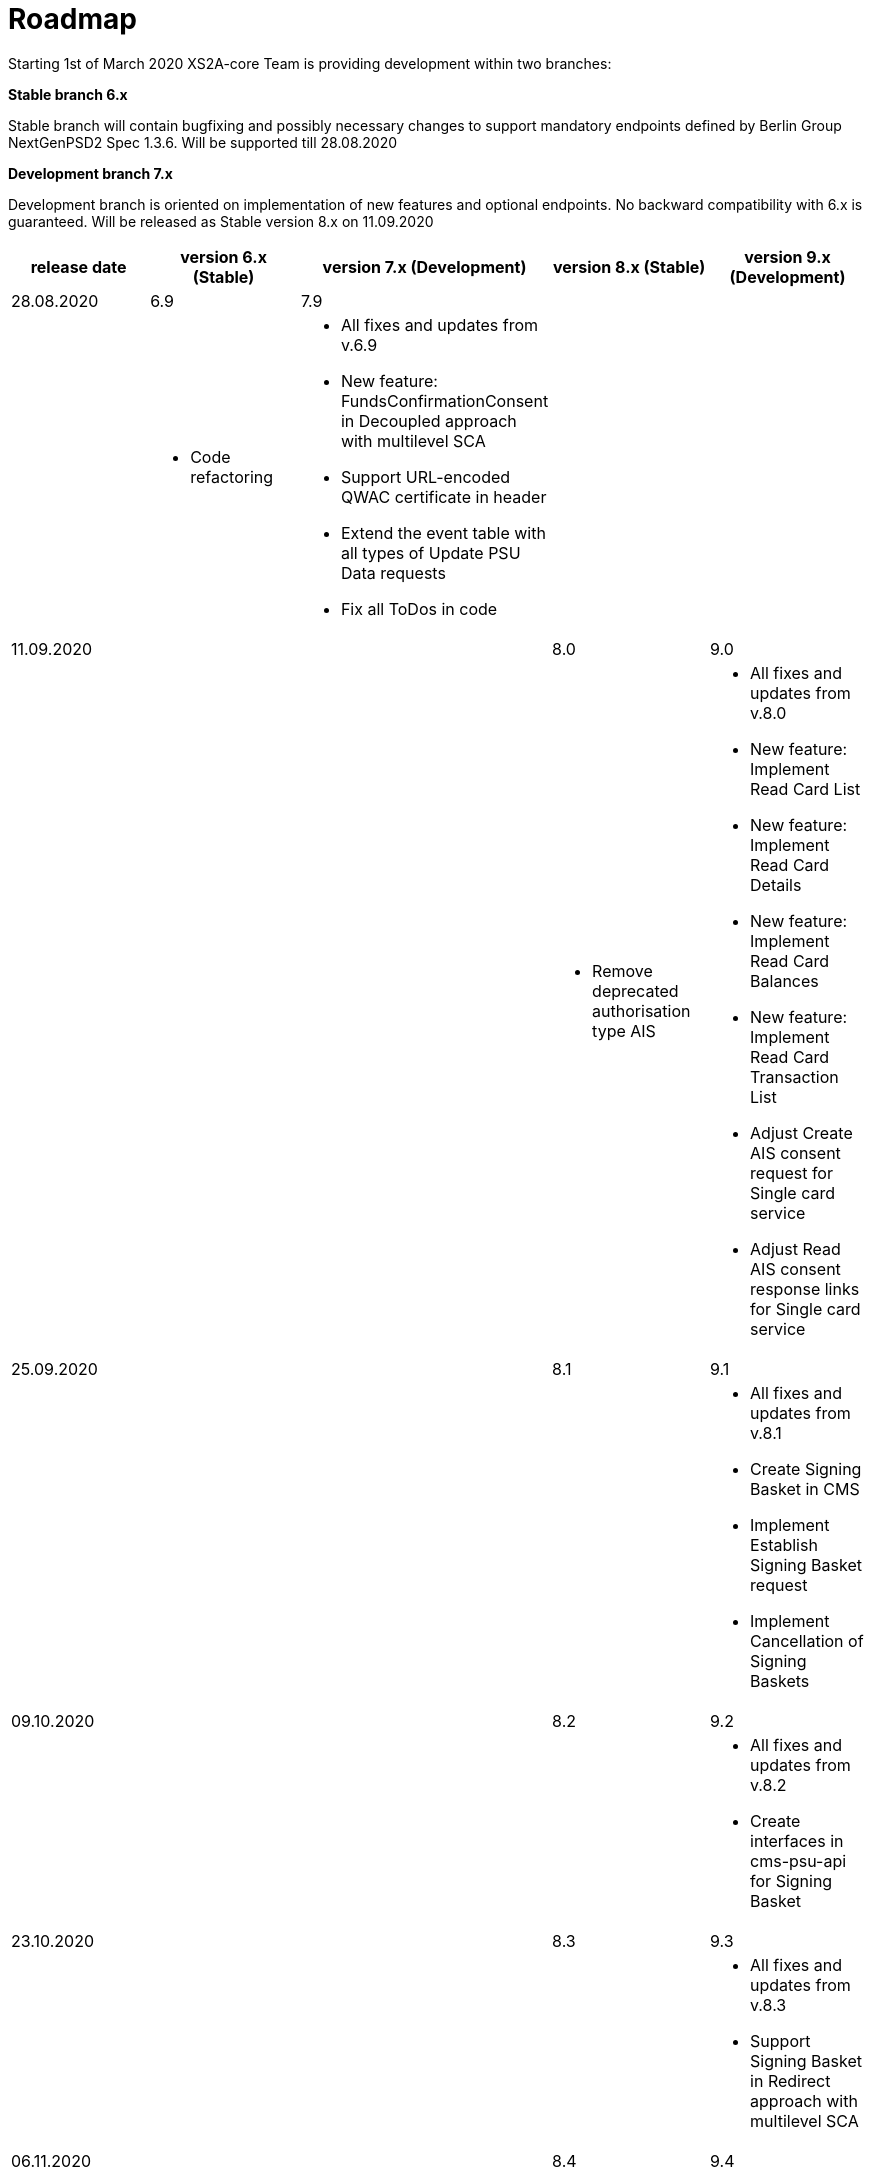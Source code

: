 = Roadmap

Starting 1st of March 2020 XS2A-core Team is providing development within two branches:

*Stable branch 6.x*

Stable branch will contain bugfixing and possibly necessary changes to support mandatory endpoints defined by Berlin Group NextGenPSD2 Spec 1.3.6. Will be supported till 28.08.2020

*Development branch 7.x*

Development branch is oriented on implementation of new features and optional endpoints.
No backward compatibility with 6.x is guaranteed. Will be released as Stable version 8.x on 11.09.2020

[cols="5*.<"]
|===
|release date|version 6.x (Stable)|version 7.x (Development)|version 8.x (Stable)|version 9.x (Development)

|28.08.2020|6.9|7.9| |

a|

a|* Code refactoring

a|* All fixes and updates from v.6.9

* New feature: FundsConfirmationConsent in Decoupled approach with multilevel SCA

* Support URL-encoded QWAC certificate in header

* Extend the event table with all types of Update PSU Data requests

* Fix all ToDos in code

a|

a|

|11.09.2020| | |8.0|9.0

a|

a|

a|

a|* Remove deprecated authorisation type AIS

a|* All fixes and updates from v.8.0

* New feature: Implement Read Card List

* New feature: Implement Read Card Details

* New feature: Implement Read Card Balances

* New feature: Implement Read Card Transaction List

* Adjust Create AIS consent request for Single card service

* Adjust Read AIS consent response links for Single card service

|25.09.2020| | |8.1|9.1

a|

a|

a|

a|

a|* All fixes and updates from v.8.1

* Create Signing Basket in CMS 

* Implement Establish Signing Basket request

* Implement Cancellation of Signing Baskets

|09.10.2020| | |8.2|9.2

a|

a|

a|

a|

a|* All fixes and updates from v.8.2

* Create interfaces in cms-psu-api for Signing Basket

|23.10.2020| | |8.3|9.3

a|

a|

a|

a|

a|* All fixes and updates from v.8.3

* Support Signing Basket in Redirect approach with multilevel SCA

|06.11.2020| | |8.4|9.4

a|

a|

a|

a|

a|* All fixes and updates from v.8.4

* Support Signing Basket in Embedded approach with multilevel SCA

|20.11.2020| | |8.5|9.5

a|

a|

a|

a|

a|* All fixes and updates from v.8.5

* Implement Get Authorisation Sub-resources for Signing Baskets

* Implement Get Signing Basket Status Request

* Implement Get Signing Basket Request 

* Implement Get SCA Status request for Signing Baskets

|04.12.2020| | |8.6|9.6

a|

a|

a|

a|

a|* All fixes and updates from v.8.6

* Support Signing Basket in Decoupled approach with multilevel SCA

* Add calls to SPI for Signing Basket

|Further development| | | |

a|

a|

a|

a|

a|* New feature: Add a new optional header TPP-Rejection-NoFunds-Preferred

* New feature: Extension of possibility returning several camt.05x files in one zip file

* New feature: Create Resource Notification Push Service

* Support URL-encoded QWAC certificate in header

* Extend the event table with all types of Update PSU Data requests

|===